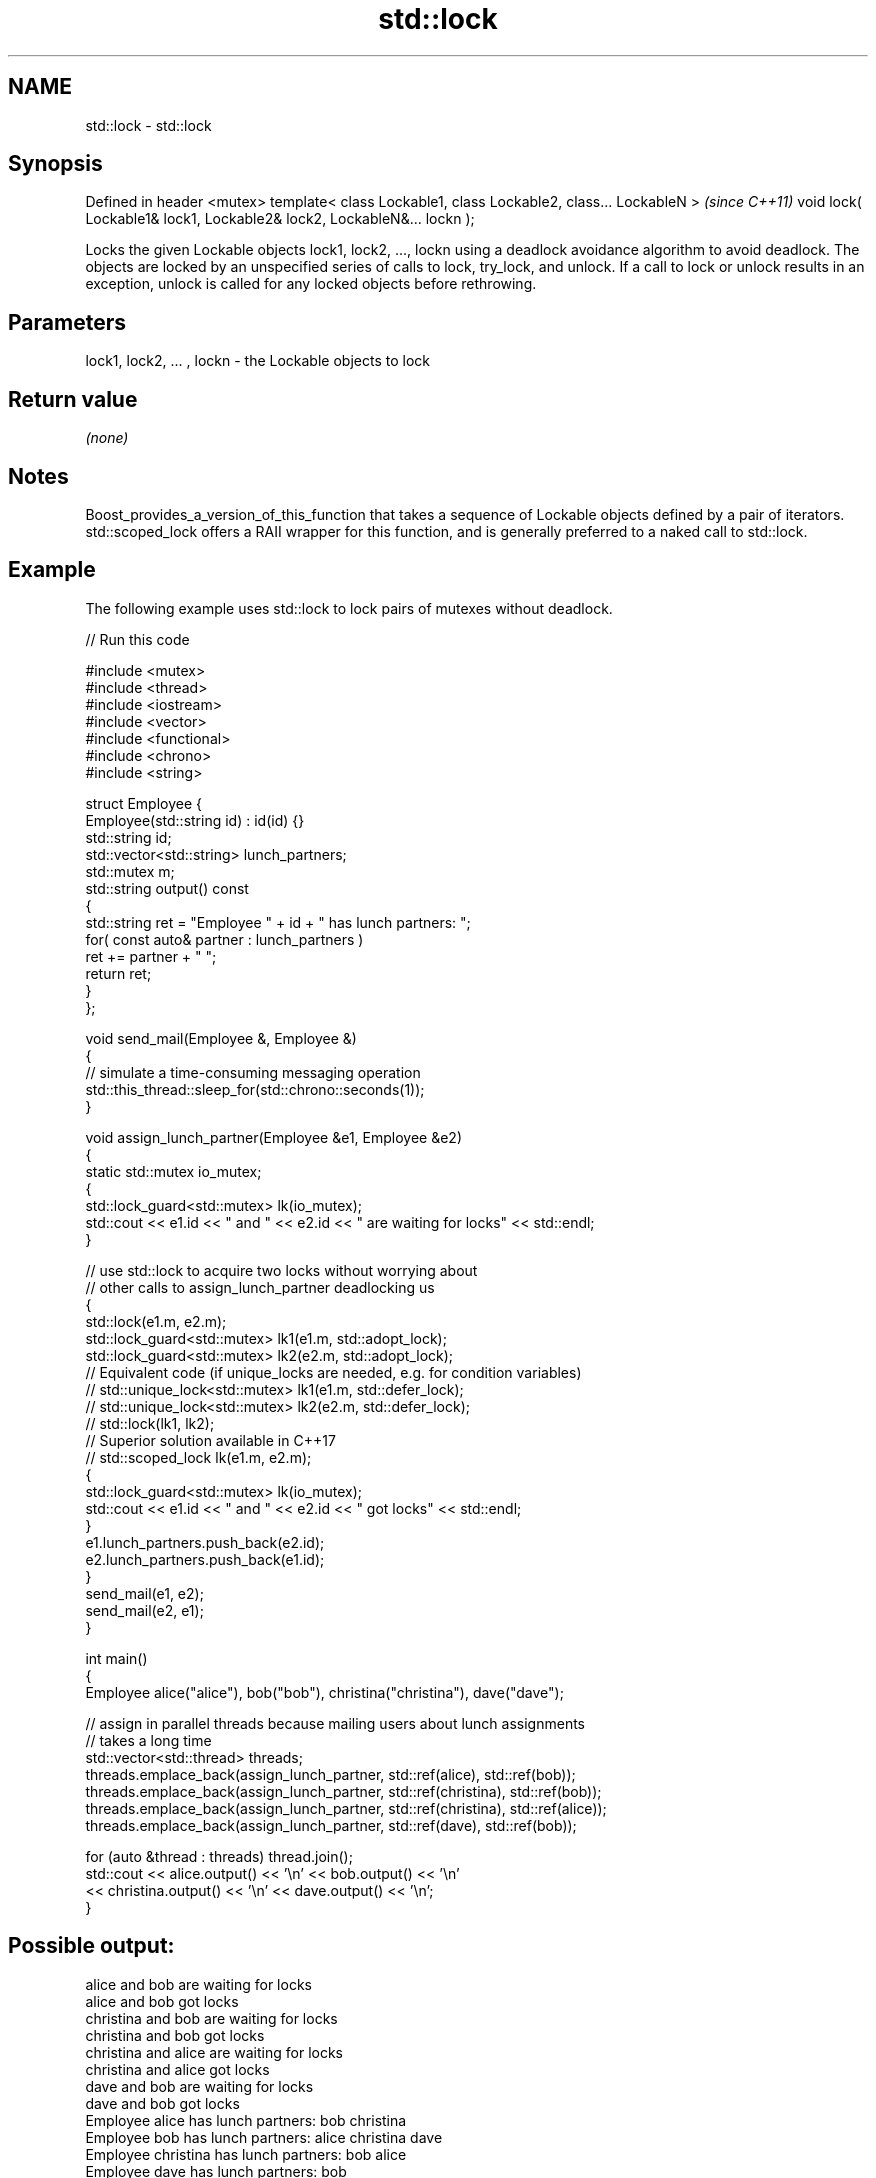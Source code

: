 .TH std::lock 3 "2020.03.24" "http://cppreference.com" "C++ Standard Libary"
.SH NAME
std::lock \- std::lock

.SH Synopsis

Defined in header <mutex>
template< class Lockable1, class Lockable2, class... LockableN >       \fI(since C++11)\fP
void lock( Lockable1& lock1, Lockable2& lock2, LockableN&... lockn );

Locks the given Lockable objects lock1, lock2, ..., lockn using a deadlock avoidance algorithm to avoid deadlock.
The objects are locked by an unspecified series of calls to lock, try_lock, and unlock. If a call to lock or unlock results in an exception, unlock is called for any locked objects before rethrowing.

.SH Parameters


lock1, lock2, ... , lockn - the Lockable objects to lock


.SH Return value

\fI(none)\fP

.SH Notes

Boost_provides_a_version_of_this_function that takes a sequence of Lockable objects defined by a pair of iterators.
std::scoped_lock offers a RAII wrapper for this function, and is generally preferred to a naked call to std::lock.

.SH Example

The following example uses std::lock to lock pairs of mutexes without deadlock.

// Run this code

  #include <mutex>
  #include <thread>
  #include <iostream>
  #include <vector>
  #include <functional>
  #include <chrono>
  #include <string>

  struct Employee {
      Employee(std::string id) : id(id) {}
      std::string id;
      std::vector<std::string> lunch_partners;
      std::mutex m;
      std::string output() const
      {
          std::string ret = "Employee " + id + " has lunch partners: ";
          for( const auto& partner : lunch_partners )
              ret += partner + " ";
          return ret;
      }
  };

  void send_mail(Employee &, Employee &)
  {
      // simulate a time-consuming messaging operation
      std::this_thread::sleep_for(std::chrono::seconds(1));
  }

  void assign_lunch_partner(Employee &e1, Employee &e2)
  {
      static std::mutex io_mutex;
      {
          std::lock_guard<std::mutex> lk(io_mutex);
          std::cout << e1.id << " and " << e2.id << " are waiting for locks" << std::endl;
      }

      // use std::lock to acquire two locks without worrying about
      // other calls to assign_lunch_partner deadlocking us
      {
          std::lock(e1.m, e2.m);
          std::lock_guard<std::mutex> lk1(e1.m, std::adopt_lock);
          std::lock_guard<std::mutex> lk2(e2.m, std::adopt_lock);
  // Equivalent code (if unique_locks are needed, e.g. for condition variables)
  //        std::unique_lock<std::mutex> lk1(e1.m, std::defer_lock);
  //        std::unique_lock<std::mutex> lk2(e2.m, std::defer_lock);
  //        std::lock(lk1, lk2);
  // Superior solution available in C++17
  //        std::scoped_lock lk(e1.m, e2.m);
          {
              std::lock_guard<std::mutex> lk(io_mutex);
              std::cout << e1.id << " and " << e2.id << " got locks" << std::endl;
          }
          e1.lunch_partners.push_back(e2.id);
          e2.lunch_partners.push_back(e1.id);
      }
      send_mail(e1, e2);
      send_mail(e2, e1);
  }

  int main()
  {
      Employee alice("alice"), bob("bob"), christina("christina"), dave("dave");

      // assign in parallel threads because mailing users about lunch assignments
      // takes a long time
      std::vector<std::thread> threads;
      threads.emplace_back(assign_lunch_partner, std::ref(alice), std::ref(bob));
      threads.emplace_back(assign_lunch_partner, std::ref(christina), std::ref(bob));
      threads.emplace_back(assign_lunch_partner, std::ref(christina), std::ref(alice));
      threads.emplace_back(assign_lunch_partner, std::ref(dave), std::ref(bob));

      for (auto &thread : threads) thread.join();
      std::cout << alice.output() << '\\n'  << bob.output() << '\\n'
                << christina.output() << '\\n' << dave.output() << '\\n';
  }

.SH Possible output:

  alice and bob are waiting for locks
  alice and bob got locks
  christina and bob are waiting for locks
  christina and bob got locks
  christina and alice are waiting for locks
  christina and alice got locks
  dave and bob are waiting for locks
  dave and bob got locks
  Employee alice has lunch partners: bob christina
  Employee bob has lunch partners: alice christina dave
  Employee christina has lunch partners: bob alice
  Employee dave has lunch partners: bob


.SH See also



try_lock    attempts to obtain ownership of mutexes via repeated calls to try_lock
            \fI(function template)\fP
\fI(C++11)\fP

scoped_lock deadlock-avoiding RAII wrapper for multiple mutexes
            \fI(class template)\fP
\fI(C++17)\fP




